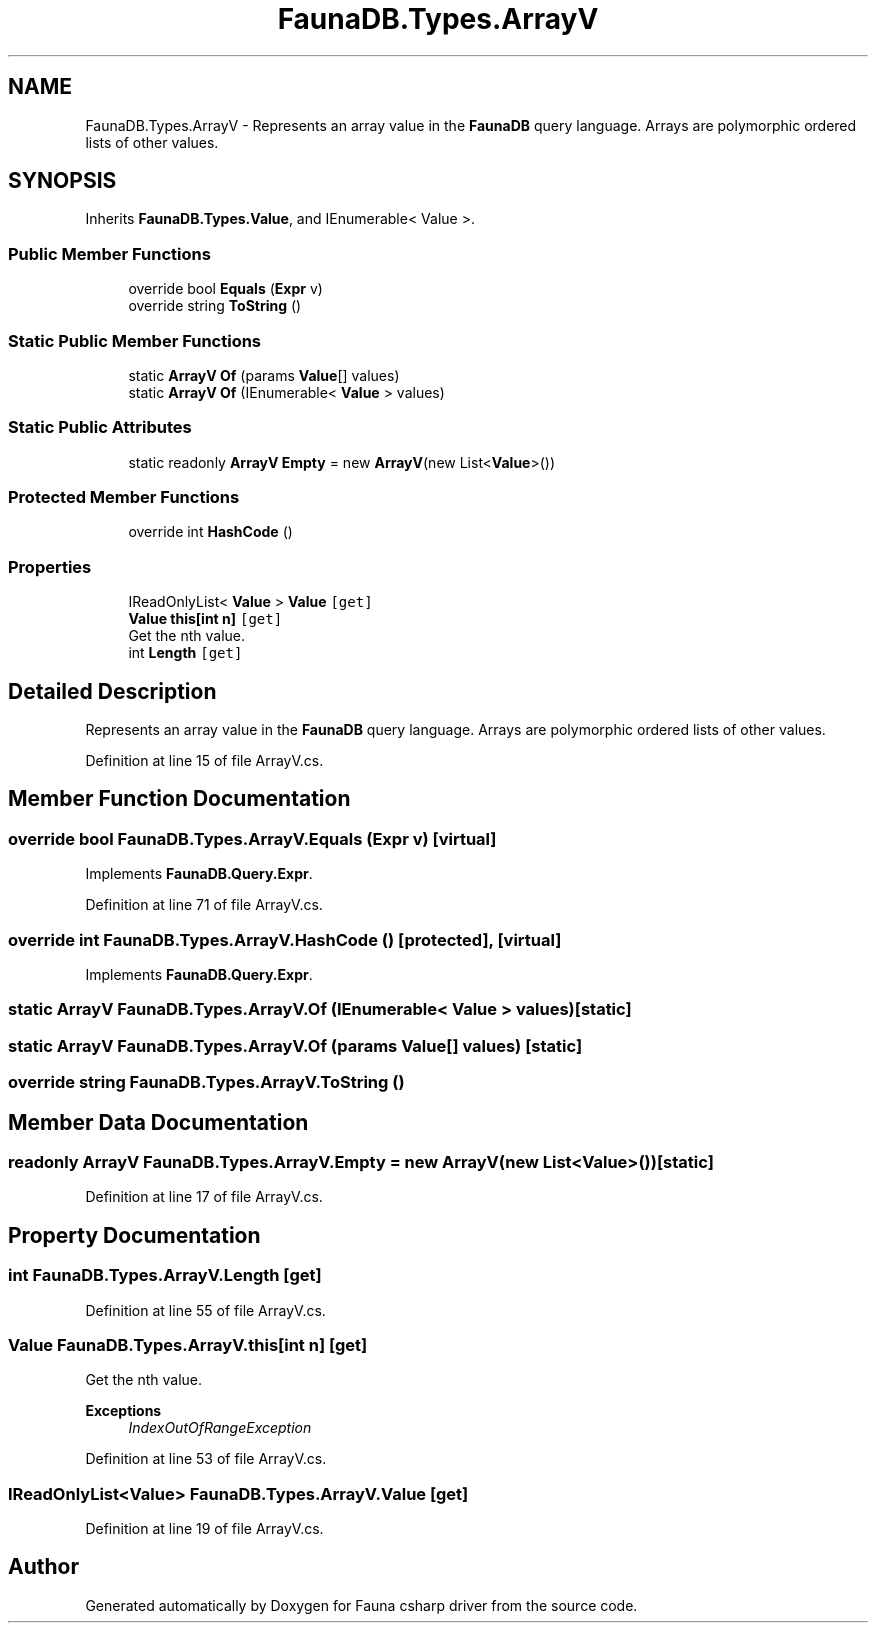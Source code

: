 .TH "FaunaDB.Types.ArrayV" 3 "Thu Oct 7 2021" "Version 1.0" "Fauna csharp driver" \" -*- nroff -*-
.ad l
.nh
.SH NAME
FaunaDB.Types.ArrayV \- Represents an array value in the \fBFaunaDB\fP query language\&. Arrays are polymorphic ordered lists of other values\&.  

.SH SYNOPSIS
.br
.PP
.PP
Inherits \fBFaunaDB\&.Types\&.Value\fP, and IEnumerable< Value >\&.
.SS "Public Member Functions"

.in +1c
.ti -1c
.RI "override bool \fBEquals\fP (\fBExpr\fP v)"
.br
.ti -1c
.RI "override string \fBToString\fP ()"
.br
.in -1c
.SS "Static Public Member Functions"

.in +1c
.ti -1c
.RI "static \fBArrayV\fP \fBOf\fP (params \fBValue\fP[] values)"
.br
.ti -1c
.RI "static \fBArrayV\fP \fBOf\fP (IEnumerable< \fBValue\fP > values)"
.br
.in -1c
.SS "Static Public Attributes"

.in +1c
.ti -1c
.RI "static readonly \fBArrayV\fP \fBEmpty\fP = new \fBArrayV\fP(new List<\fBValue\fP>())"
.br
.in -1c
.SS "Protected Member Functions"

.in +1c
.ti -1c
.RI "override int \fBHashCode\fP ()"
.br
.in -1c
.SS "Properties"

.in +1c
.ti -1c
.RI "IReadOnlyList< \fBValue\fP > \fBValue\fP\fC [get]\fP"
.br
.ti -1c
.RI "\fBValue\fP \fBthis[int n]\fP\fC [get]\fP"
.br
.RI "Get the nth value\&. "
.ti -1c
.RI "int \fBLength\fP\fC [get]\fP"
.br
.in -1c
.SH "Detailed Description"
.PP 
Represents an array value in the \fBFaunaDB\fP query language\&. Arrays are polymorphic ordered lists of other values\&. 


.PP
Definition at line 15 of file ArrayV\&.cs\&.
.SH "Member Function Documentation"
.PP 
.SS "override bool FaunaDB\&.Types\&.ArrayV\&.Equals (\fBExpr\fP v)\fC [virtual]\fP"

.PP
Implements \fBFaunaDB\&.Query\&.Expr\fP\&.
.PP
Definition at line 71 of file ArrayV\&.cs\&.
.SS "override int FaunaDB\&.Types\&.ArrayV\&.HashCode ()\fC [protected]\fP, \fC [virtual]\fP"

.PP
Implements \fBFaunaDB\&.Query\&.Expr\fP\&.
.SS "static \fBArrayV\fP FaunaDB\&.Types\&.ArrayV\&.Of (IEnumerable< \fBValue\fP > values)\fC [static]\fP"

.SS "static \fBArrayV\fP FaunaDB\&.Types\&.ArrayV\&.Of (params \fBValue\fP[] values)\fC [static]\fP"

.SS "override string FaunaDB\&.Types\&.ArrayV\&.ToString ()"

.SH "Member Data Documentation"
.PP 
.SS "readonly \fBArrayV\fP FaunaDB\&.Types\&.ArrayV\&.Empty = new \fBArrayV\fP(new List<\fBValue\fP>())\fC [static]\fP"

.PP
Definition at line 17 of file ArrayV\&.cs\&.
.SH "Property Documentation"
.PP 
.SS "int FaunaDB\&.Types\&.ArrayV\&.Length\fC [get]\fP"

.PP
Definition at line 55 of file ArrayV\&.cs\&.
.SS "\fBValue\fP FaunaDB\&.Types\&.ArrayV\&.this[int n]\fC [get]\fP"

.PP
Get the nth value\&. 
.PP
\fBExceptions\fP
.RS 4
\fIIndexOutOfRangeException\fP 
.RE
.PP

.PP
Definition at line 53 of file ArrayV\&.cs\&.
.SS "IReadOnlyList<\fBValue\fP> FaunaDB\&.Types\&.ArrayV\&.Value\fC [get]\fP"

.PP
Definition at line 19 of file ArrayV\&.cs\&.

.SH "Author"
.PP 
Generated automatically by Doxygen for Fauna csharp driver from the source code\&.
